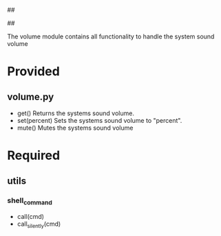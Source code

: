 ##
#      ____   _   _   _ _        _    
#     |  _ \ / \ | | | | |      / \   
#     | |_) / _ \| | | | |     / _ \  
#     |  __/ ___ \ |_| | |___ / ___ \ 
#     |_| /_/   \_\___/|_____/_/   \_\
#
#
# Personal
# Artificial
# Unintelligent
# Life
# Assistant
#
##

The volume module contains all functionality to handle the system sound volume

* Provided
** volume.py
  - get()
    Returns the systems sound volume.
  - set(percent)
    Sets the systems sound volume to "percent".
  - mute()
    Mutes the systems sound volume

* Required
** utils
*** shell_command
    - call(cmd)
    - call_silently(cmd)
      
